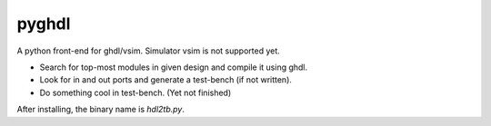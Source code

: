 pyghdl
======

A python front-end for ghdl/vsim.  Simulator vsim is not supported yet.

-  Search for top-most modules in given design and compile it using ghdl.
-  Look for in and out ports and generate a test-bench (if not written). 
-  Do something cool in test-bench. (Yet not finished)

After installing, the binary name is `hdl2tb.py`. 

